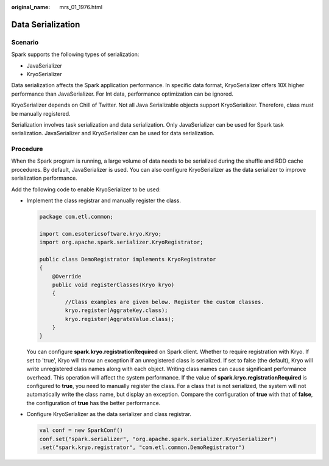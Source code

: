:original_name: mrs_01_1976.html

.. _mrs_01_1976:

Data Serialization
==================

Scenario
--------

Spark supports the following types of serialization:

-  JavaSerializer
-  KryoSerializer

Data serialization affects the Spark application performance. In specific data format, KryoSerializer offers 10X higher performance than JavaSerializer. For Int data, performance optimization can be ignored.

KryoSerializer depends on Chill of Twitter. Not all Java Serializable objects support KryoSerializer. Therefore, class must be manually registered.

Serialization involves task serialization and data serialization. Only JavaSerializer can be used for Spark task serialization. JavaSerializer and KryoSerializer can be used for data serialization.

Procedure
---------

When the Spark program is running, a large volume of data needs to be serialized during the shuffle and RDD cache procedures. By default, JavaSerializer is used. You can also configure KryoSerializer as the data serializer to improve serialization performance.

Add the following code to enable KryoSerializer to be used:

-  Implement the class registrar and manually register the class.

   .. code-block::

      package com.etl.common;

      import com.esotericsoftware.kryo.Kryo;
      import org.apache.spark.serializer.KryoRegistrator;

      public class DemoRegistrator implements KryoRegistrator
      {
          @Override
          public void registerClasses(Kryo kryo)
          {
              //Class examples are given below. Register the custom classes.
              kryo.register(AggrateKey.class);
              kryo.register(AggrateValue.class);
          }
      }

   You can configure **spark.kryo.registrationRequired** on Spark client. Whether to require registration with Kryo. If set to 'true', Kryo will throw an exception if an unregistered class is serialized. If set to false (the default), Kryo will write unregistered class names along with each object. Writing class names can cause significant performance overhead. This operation will affect the system performance. If the value of **spark.kryo.registrationRequired** is configured to **true**, you need to manually register the class. For a class that is not serialized, the system will not automatically write the class name, but display an exception. Compare the configuration of **true** with that of **false**, the configuration of **true** has the better performance.

-  Configure KryoSerializer as the data serializer and class registrar.

   .. code-block::

      val conf = new SparkConf()
      conf.set("spark.serializer", "org.apache.spark.serializer.KryoSerializer")
      .set("spark.kryo.registrator", "com.etl.common.DemoRegistrator")
